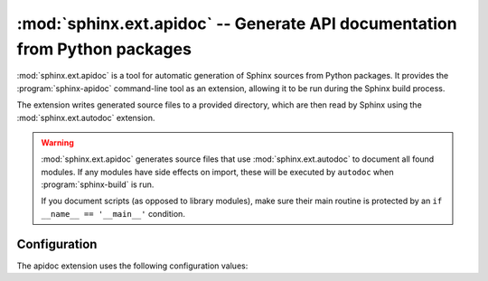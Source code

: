 .. _ext-apidoc:

:mod:`sphinx.ext.apidoc` -- Generate API documentation from Python packages
===========================================================================

.. py:module:: sphinx.ext.apidoc
   :synopsis: Generate API documentation from Python modules

.. index:: pair: automatic; documentation
.. index:: pair: generation; documentation
.. index:: pair: generate; documentation

.. versionadded:: 8.2

.. role:: code-py(code)
   :language: Python

:mod:`sphinx.ext.apidoc` is a tool for automatic generation
of Sphinx sources from Python packages.
It provides the :program:`sphinx-apidoc` command-line tool as an extension,
allowing it to be run during the Sphinx build process.

The extension writes generated source files to a provided directory,
which are then read by Sphinx using the :mod:`sphinx.ext.autodoc` extension.

.. warning::

   :mod:`sphinx.ext.apidoc` generates source files that
   use :mod:`sphinx.ext.autodoc` to document all found modules.
   If any modules have side effects on import,
   these will be executed by ``autodoc`` when :program:`sphinx-build` is run.

   If you document scripts (as opposed to library modules),
   make sure their main routine is protected by
   an ``if __name__ == '__main__'`` condition.


Configuration
-------------

The apidoc extension uses the following configuration values:

.. confval:: apidoc_modules
   :type: :code-py:`Sequence[dict[str, str | int | bool | Sequence[str] | Set[str]]`
   :default: :code-py:`()`

   A list or sequence of dictionaries describing modules to document.
   If a value is left unspecified in any dictionary,
   the general configuration value is used as the default.

   For example:

   .. code-block:: python

      apidoc_modules = [
          {'path': 'path/to/module', 'destination': 'source/'},
          {
              'path': 'path/to/another_module',
              'destination': 'source/',
              'exclude_patterns': ['**/test*'],
              'max_depth': 4,
              'follow_links': False,
              'separate_modules': False,
              'include_private': False,
              'no_headings': False,
              'module_first': False,
              'implicit_namespaces': False,
              'automodule_options': {
                  'members', 'show-inheritance', 'undoc-members'
              },
          },
      ]


   Valid keys are:

   :code-py:`'path'`
     The path to the module to document (**required**).
     This must be absolute or relative to the configuration directory.

   :code-py:`'destination'`
     The output directory for generated files (**required**).
     This must be relative to the source directory,
     and will be created if it does not exist.

   :code-py:`'exclude_patterns'`
     See :confval:`apidoc_exclude_patterns`.

   :code-py:`'max_depth'`
     See :confval:`apidoc_max_depth`.

   :code-py:`'follow_links'`
     See :confval:`apidoc_follow_links`.

   :code-py:`'separate_modules'`
     See :confval:`apidoc_separate_modules`.

   :code-py:`'include_private'`
     See :confval:`apidoc_include_private`.

   :code-py:`'no_headings'`
     See :confval:`apidoc_no_headings`.

   :code-py:`'module_first'`
     See :confval:`apidoc_module_first`.

   :code-py:`'implicit_namespaces'`
     See :confval:`apidoc_implicit_namespaces`.

   :code-py:`'automodule_options'`
     See :confval:`apidoc_automodule_options`.

   :code-py:`'template_dir'`
     A directory containing templates used when generating documentation files.
     Paths are interpreted relative to the configuration directory when not
     absolute. See :confval:`apidoc_template_dir`.

.. confval:: apidoc_exclude_patterns
   :type: :code-py:`Sequence[str]`
   :default: :code-py:`()`

   A sequence of patterns to exclude from generation.
   These may be literal paths or :py:mod:`fnmatch`-style patterns.

.. confval:: apidoc_max_depth
   :type: :code-py:`int`
   :default: :code-py:`4`

   The maximum depth of submodules to show in the generated table of contents.

.. confval:: apidoc_follow_links
   :type: :code-py:`bool`
   :default: :code-py:`False`

   Follow symbolic links.

.. confval:: apidoc_separate_modules
   :type: :code-py:`bool`
   :default: :code-py:`False`

   Put documentation for each module on an individual page.

.. confval:: apidoc_include_private
   :type: :code-py:`bool`
   :default: :code-py:`False`

   Generate documentation for '_private' modules with leading underscores.

.. confval:: apidoc_no_headings
   :type: :code-py:`bool`
   :default: :code-py:`False`

   Do not create headings for the modules/packages.
   Useful when source docstrings already contain headings.

.. confval:: apidoc_module_first
   :type: :code-py:`bool`
   :default: :code-py:`False`

   Place module documentation before submodule documentation.

.. confval:: apidoc_implicit_namespaces
   :type: :code-py:`bool`
   :default: :code-py:`False`

   By default sphinx-apidoc processes sys.path searching for modules only.
   Python 3.3 introduced :pep:`420` implicit namespaces that allow module path
   structures such as ``foo/bar/module.py`` or ``foo/bar/baz/__init__.py``
   (notice that ``bar`` and ``foo`` are namespaces, not modules).

   Interpret module paths using :pep:`420` implicit namespaces.

.. confval:: apidoc_automodule_options
   :type: :code-py:`Set[str]`
   :default: :code-py:`{'members', 'show-inheritance', 'undoc-members'}`

   Options to pass to generated :rst:dir:`automodule` directives.

.. confval:: apidoc_template_dir
   :type: :code-py:`str`
   :default: :code-py:`None`

   A directory containing templates that override the built-in apidoc templates.
   Paths are interpreted relative to the configuration directory.

